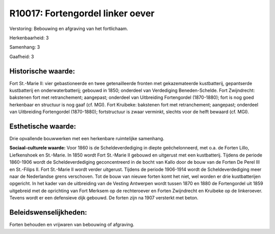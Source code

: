 R10017: Fortengordel linker oever
=================================

Verstoring:
Bebouwing en afgraving van het fortlichaam.

Herkenbaarheid: 3

Samenhang: 3

Gaafheid: 3


Historische waarde:
~~~~~~~~~~~~~~~~~~~

Fort St.-Marie II: vier gebastioneerde en twee getenailleerde fronten
met gekazemateerde kustbatterij, gepantserde kustbatterij en
onderwaterbatterij; gebouwd in 1850; onderdeel van Verdediging
Beneden-Schelde. Fort Zwijndrecht: bakstenen fort met retranchement;
aangepast; onderdeel van Uitbreiding Fortengordel (1870-1880); fort is
nog goed herkenbaar en structuur is nog gaaf (cf. MGI). Fort Kruibeke:
bakstenen fort met retranchement; aangepast; onderdeel van Uitbreiding
Fortengordel (1870-1880); fortstructuur is zwaar verminkt, slechts voor
de helft bewaard (cf. MGI).


Esthetische waarde:
~~~~~~~~~~~~~~~~~~~

Drie opvallende bouwwerken met een herkenbare ruimtelijke samenhang.

**Sociaal-culturele waarde:**
Voor 1860 is de Scheldeverdediging in diepte geëchelonneerd, met o.a.
de Forten Lillo, Liefkenshoek en St.-Marie. In 1850 wordt Fort St.-Marie
II gebouwd en uitgerust met een kustbatterij. Tijdens de periode
1860-1906 wordt de Scheldeverdediging geconcentreerd in de bocht van
Kallo door de bouw van de Forten De Perel III en St.-Filips II. Fort
St.-Marie II wordt verder uitgerust. Tijdens de periode 1906-1914 wordt
de Scheldeverdediging meer naar de Nederlandse grens verschoven. Tot de
bouw van nieuwe forten komt het niet, wel worden er drie kustbatterijen
opgericht. In het kader van de uitbreiding van de Vesting Antwerpen
wordt tussen 1870 en 1880 de Fortengordel uit 1859 uitgebreid met de
oprichting van Fort Merksem op de rechteroever en Forten Zwijndrecht en
Kruibeke op de linkeroever. Tevens wordt er een defensieve dijk gebouwd.
De forten zijn na 1907 versterkt met beton.




Beleidswenselijkheden:
~~~~~~~~~~~~~~~~~~~~~

Forten behouden en vrijwaren van bebouwing of afgraving.
